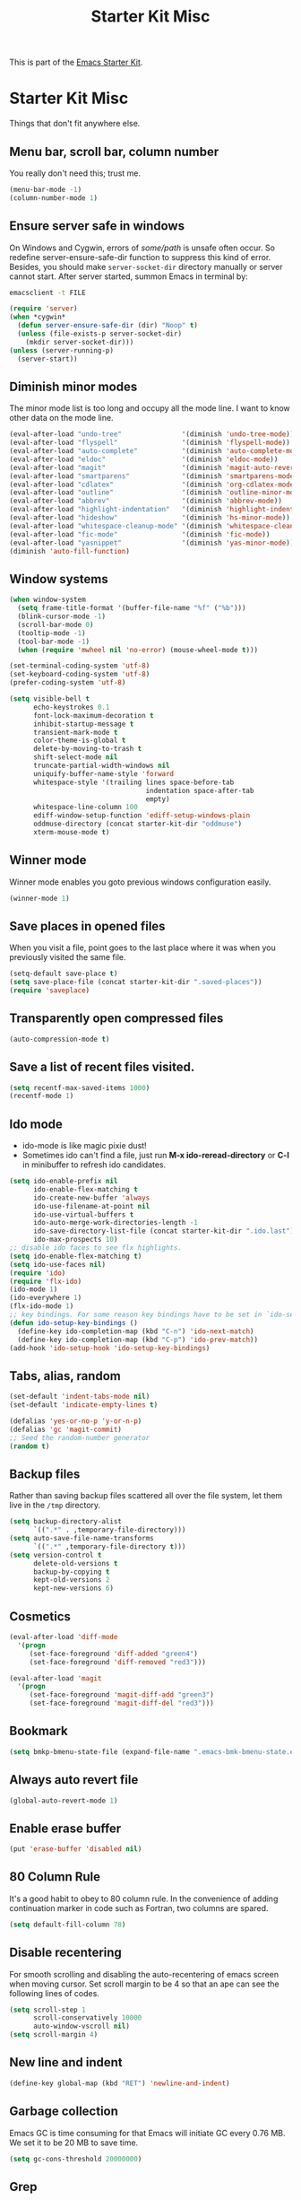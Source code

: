 #+TITLE: Starter Kit Misc
#+OPTIONS: toc:nil num:nil ^:nil

This is part of the [[file:starter-kit.org][Emacs Starter Kit]].

* Starter Kit Misc
Things that don't fit anywhere else.

** Menu bar, scroll bar, column number
You really don't need this; trust me.
#+name: starter-kit-no-menu
#+begin_src emacs-lisp
(menu-bar-mode -1)
(column-number-mode 1)
#+end_src

** Ensure server safe in windows

On Windows and Cygwin, errors of /some/path/ is unsafe often occur. So
redefine server-ensure-safe-dir function to suppress this kind of error.
Besides, you should make =server-socket-dir= directory manually or server
cannot start. After server started, summon Emacs in terminal by:
#+begin_src sh :tangle no
emacsclient -t FILE
#+end_src

#+BEGIN_SRC emacs-lisp
(require 'server)
(when *cygwin*
  (defun server-ensure-safe-dir (dir) "Noop" t)
  (unless (file-exists-p server-socket-dir)
    (mkdir server-socket-dir)))
(unless (server-running-p)
  (server-start))
#+END_SRC

** Diminish minor modes

The minor mode list is too long and occupy all the mode line. I want to know
other data on the mode line.
#+BEGIN_SRC emacs-lisp
(eval-after-load "undo-tree"               '(diminish 'undo-tree-mode))
(eval-after-load "flyspell"                '(diminish 'flyspell-mode))
(eval-after-load "auto-complete"           '(diminish 'auto-complete-mode))
(eval-after-load "eldoc"                   '(diminish 'eldoc-mode))
(eval-after-load "magit"                   '(diminish 'magit-auto-revert-mode))
(eval-after-load "smartparens"             '(diminish 'smartparens-mode))
(eval-after-load "cdlatex"                 '(diminish 'org-cdlatex-mode))
(eval-after-load "outline"                 '(diminish 'outline-minor-mode))
(eval-after-load "abbrev"                  '(diminish 'abbrev-mode))
(eval-after-load "highlight-indentation"   '(diminish 'highlight-indentation-current-column-mode))
(eval-after-load "hideshow"                '(diminish 'hs-minor-mode))
(eval-after-load "whitespace-cleanup-mode" '(diminish 'whitespace-cleanup-mode))
(eval-after-load "fic-mode"                '(diminish 'fic-mode))
(eval-after-load "yasnippet"               '(diminish 'yas-minor-mode))
(diminish 'auto-fill-function)
#+END_SRC

** Window systems
#+srcname: starter-kit-window-view-stuff
#+begin_src emacs-lisp
  (when window-system
    (setq frame-title-format '(buffer-file-name "%f" ("%b")))
    (blink-cursor-mode -1)
    (scroll-bar-mode 0)
    (tooltip-mode -1)
    (tool-bar-mode -1)
    (when (require 'mwheel nil 'no-error) (mouse-wheel-mode t)))

  (set-terminal-coding-system 'utf-8)
  (set-keyboard-coding-system 'utf-8)
  (prefer-coding-system 'utf-8)

  (setq visible-bell t
        echo-keystrokes 0.1
        font-lock-maximum-decoration t
        inhibit-startup-message t
        transient-mark-mode t
        color-theme-is-global t
        delete-by-moving-to-trash t
        shift-select-mode nil
        truncate-partial-width-windows nil
        uniquify-buffer-name-style 'forward
        whitespace-style '(trailing lines space-before-tab
                                    indentation space-after-tab
                                    empty)
        whitespace-line-column 100
        ediff-window-setup-function 'ediff-setup-windows-plain
        oddmuse-directory (concat starter-kit-dir "oddmuse")
        xterm-mouse-mode t)
#+end_src

** Winner mode
Winner mode enables you goto previous windows configuration easily.
#+BEGIN_SRC emacs-lisp
(winner-mode 1)
#+END_SRC

** Save places in opened files

When you visit a file, point goes to the last place where it was when you
previously visited the same file.
#+BEGIN_SRC emacs-lisp
(setq-default save-place t)
(setq save-place-file (concat starter-kit-dir ".saved-places"))
(require 'saveplace)
#+END_SRC

** Transparently open compressed files
#+begin_src emacs-lisp
(auto-compression-mode t)
#+end_src

** Save a list of recent files visited.
#+begin_src emacs-lisp
(setq recentf-max-saved-items 1000)
(recentf-mode 1)
#+end_src

** Ido mode
+ ido-mode is like magic pixie dust!
+ Sometimes ido can't find a file, just run *M-x ido-reread-directory* or
  *C-l* in minibuffer to refresh ido candidates.
#+srcname: starter-kit-loves-ido-mode
#+begin_src emacs-lisp
(setq ido-enable-prefix nil
      ido-enable-flex-matching t
      ido-create-new-buffer 'always
      ido-use-filename-at-point nil
      ido-use-virtual-buffers t
      ido-auto-merge-work-directories-length -1
      ido-save-directory-list-file (concat starter-kit-dir ".ido.last")
      ido-max-prospects 10)
;; disable ido faces to see flx highlights.
(setq ido-enable-flex-matching t)
(setq ido-use-faces nil)
(require 'ido)
(require 'flx-ido)
(ido-mode 1)
(ido-everywhere 1)
(flx-ido-mode 1)
;; key bindings. For some reason key bindings have to be set in `ido-setup-hook'
(defun ido-setup-key-bindings ()
  (define-key ido-completion-map (kbd "C-n") 'ido-next-match)
  (define-key ido-completion-map (kbd "C-p") 'ido-prev-match))
(add-hook 'ido-setup-hook 'ido-setup-key-bindings)
#+end_src

** Tabs, alias, random
#+begin_src emacs-lisp
(set-default 'indent-tabs-mode nil)
(set-default 'indicate-empty-lines t)

(defalias 'yes-or-no-p 'y-or-n-p)
(defalias 'gc 'magit-commit)
;; Seed the random-number generator
(random t)
#+end_src

** Backup files

Rather than saving backup files scattered all over the file system, let them
live in the =/tmp= directory.
#+begin_src emacs-lisp
(setq backup-directory-alist
      `((".*" . ,temporary-file-directory)))
(setq auto-save-file-name-transforms
      `((".*" ,temporary-file-directory t)))
(setq version-control t
      delete-old-versions t
      backup-by-copying t
      kept-old-versions 2
      kept-new-versions 6)
#+end_src

** Cosmetics

#+begin_src emacs-lisp
(eval-after-load 'diff-mode
  '(progn
     (set-face-foreground 'diff-added "green4")
     (set-face-foreground 'diff-removed "red3")))

(eval-after-load 'magit
  '(progn
     (set-face-foreground 'magit-diff-add "green3")
     (set-face-foreground 'magit-diff-del "red3")))
#+end_src

** Bookmark

#+BEGIN_SRC emacs-lisp
(setq bmkp-bmenu-state-file (expand-file-name ".emacs-bmk-bmenu-state.el" starter-kit-dir))
#+END_SRC

** Always auto revert file
#+BEGIN_SRC emacs-lisp
(global-auto-revert-mode 1)
#+END_SRC

** Enable erase buffer
#+BEGIN_SRC emacs-lisp
(put 'erase-buffer 'disabled nil)
#+END_SRC

** 80 Column Rule
It's a good habit to obey to 80 column rule. In the convenience of adding
continuation marker in code such as Fortran, two columns are spared.
#+BEGIN_SRC emacs-lisp
(setq default-fill-column 78)
#+END_SRC

** Disable recentering
   For smooth scrolling and disabling the auto-recentering of emacs screen when
moving cursor. Set scroll margin to be 4 so that an ape can see the following
lines of codes.
#+BEGIN_SRC emacs-lisp
(setq scroll-step 1
      scroll-conservatively 10000
      auto-window-vscroll nil)
(setq scroll-margin 4)
#+END_SRC

** New line and indent
#+BEGIN_SRC emacs-lisp
(define-key global-map (kbd "RET") 'newline-and-indent)
#+END_SRC

** Garbage collection

Emacs GC is time consuming for that Emacs will initiate GC every 0.76 MB. We
set it to be 20 MB to save time.
#+BEGIN_SRC emacs-lisp
(setq gc-cons-threshold 20000000)
#+END_SRC

** Grep
*** Key bindings

#+begin_src emacs-lisp
(defun grep-display-error-dwim ()
  (interactive)
  (compile-goto-error)
  (other-window -1))

(eval-after-load "grep"
  `(progn
     (define-key grep-mode-map (kbd "j") 'compilation-next-error)
     (define-key grep-mode-map (kbd "k") 'compilation-previous-error)
     (define-key grep-mode-map (kbd "d") 'compilation-display-error-dwim)))
#+end_src

*** Grep set up

#+begin_src emacs-lisp
(setq grep-highlight-matches t)
#+end_src

*** Grep ignore directories and files

Don't grep repositories and some files.
#+BEGIN_SRC emacs-lisp
(eval-after-load "grep"
  `(progn
     (dolist (dir '(".git"
                    ".cvs"
                    ".svn"
                    ".hg"))
       (add-to-list 'grep-find-ignored-directories dir))
     (dolist (file '("#*"
                     "*.mod"))
       (add-to-list 'grep-find-ignored-files file))))
#+END_SRC

*** Wgrep

#+begin_src emacs-lisp
(setq wgrep-auto-save-buffer t)
#+end_src

** Window numbering

Changing from one window to another is so easy in Emacs with window number,
you just key in *M-n* to jump to n-th window numbered by the plugin.
#+BEGIN_SRC emacs-lisp
(window-numbering-mode 1)
#+END_SRC

** Ediff and diff

Recover previous windows configuration when quitting ediff.
#+BEGIN_SRC emacs-lisp
(setq vc-diff-switches '("-b" "-B" "-u"))
(setq vc-git-diff-switches nil)
(setq diff-switches "-u")
(eval-after-load "ediff"
  `(add-hook 'ediff-after-quit-hook-internal 'winner-undo))
#+END_SRC

** Don't disable narrowing commands

#+begin_src emacs-lisp
(put 'narrow-to-page 'disable nil)
(put 'narrow-to-defun 'disable nil)
(put 'narrow-to-region 'disable nil)
#+end_src
** Executable scripts

#+begin_src emacs-lisp
(add-hook 'after-save-hook
          'executable-make-buffer-file-executable-if-script-p)
#+end_src

** Cleanup white spaces

#+begin_src emacs-lisp
(require 'whitespace-cleanup-mode)
(defun turn-on-whitespace-cleanup-mode ()
  "Rewrite `turn-on-whitespace-cleanup-mode' of `whitespace-cleanup-mode' so
that `whitespace-cleanup-mode' will not turn on for large files whose size are
larger than `large-file-warning-threshold'."
  (unless (or (minibufferp)
              (apply 'derived-mode-p whitespace-cleanup-mode-ignore-modes)
              (>= (buffer-size) large-file-warning-threshold))
    (whitespace-cleanup-mode 1)))
(global-whitespace-cleanup-mode)
#+end_src

** Tramp

Unfortunately currently Cygwin doesn't support file descriptor passing via
unix-domain sockets and it's not possible to enable ControlMaster (Google
=Cygwin ssh ControlMaster=).
#+begin_src emacs-lisp
(when *cygwin*
  (setq tramp-use-ssh-controlmaster-options nil))
(setq tramp-default-method "ssh")
#+end_src

** Auto Hot Key

To automatically remap *capslock* to *ctrl* and *shift-capslock* to original
*capslock* every time you start up PC:
+ Click the Start button Picture of the Start button , click All Programs,
  right-click the Startup folder, and then click Open.
+ Right-click the [[~/.emacs.d/starter-kit-ahk.ahk][starter-kit-ahk]] script, and then click Create Shortcut. The
  new shortcut appears in the same location as the original item.
+ Drag the shortcut into the Startup folder.

#+begin_src emacs-lisp
(setq ahk-syntax-directory (concat starter-kit-dir "src/ahk-mode/Syntax/"))
(add-to-list 'auto-mode-alist
             '("\\.ahk$"  . ahk-mode))
(autoload 'ahk-mode "ahk-mode" "Mode for editing AutoHotKey configuration file." t)
#+end_src

** Text mode

#+begin_src emacs-lisp
(add-hook 'text-mode-hook 'turn-on-auto-fill)
(add-hook 'text-mode-hook 'turn-on-flyspell)
#+end_src

** Csv mode

#+begin_src emacs-lisp
(setq csv-separators '("," ";" "|" " "))
#+end_src

** Pinyin input

#+begin_src emacs-lisp
(defvar starter-kit-eim-py-bank (expand-file-name
                             "eim-user-bank.txt"
                             (if dropbox-root
                                 (expand-file-name "dict" dropbox-root)
                               (expand-file-name "pyim" starter-kit-dir)))
  "Pinyin word bank file. This should be the full path of the bank file.")
(autoload 'eim-use-package "eim" "Another emacs input method" t)
;; 不使用tooltip
(setq eim-use-tooltip nil)
(register-input-method
 "eim-wb" "euc-cn" 'eim-use-package
 "五笔" "汉字五笔输入法" "wb.txt")
(register-input-method
 "eim-py" "euc-cn" 'eim-use-package
 "拼音" "汉字拼音输入法" starter-kit-eim-py-bank)
;; 默认的multilingual text输入法
(setq default-input-method "eim-py")
;; 输入;暂时输入英文
(autoload 'eim-insert-ascii "eim-extra" "Use a key to insert English." t)
(global-set-key ";" 'eim-insert-ascii)
;; install py bank for eim if needed
(unless (file-exists-p (file-name-directory starter-kit-eim-py-bank))
  (mkdir (file-name-directory starter-kit-eim-py-bank) t))
(unless (file-exists-p starter-kit-eim-py-bank)
  (copy-file
   (expand-file-name
    "py.txt"
    (file-name-directory (locate-library "eim")))
   starter-kit-eim-py-bank))
#+end_src

** CMake mode

#+BEGIN_SRC emacs-lisp
(add-hook 'cmake-mode-hook 'cmake-font-lock-activate)
#+END_SRC

** Rst mode (reStructuredText)

#+BEGIN_SRC emacs-lisp
  (add-to-list 'auto-mode-alist '("\\.rst\\'" . rst-mode))
  (autoload 'rst-mode "rst")
  (defun my-rst-config ()
    (turn-on-flyspell))
  (add-hook 'rst-mode-hook 'my-rst-config)
#+END_SRC

** Key Chord mode

Use *jk* key chord to quite everything.
#+begin_src emacs-lisp
  (require 'key-chord)
  (eval-after-load 'evil
    `(progn
       (key-chord-define evil-insert-state-map "jk" 'evil-normal-state)
       (key-chord-define evil-normal-state-map "jk" 'keyboard-quit)
       (key-chord-define evil-visual-state-map "jk" 'keyboard-quit)))
  (key-chord-define minibuffer-local-map "jk" 'minibuffer-keyboard-quit)
  (key-chord-define minibuffer-local-ns-map "jk" 'minibuffer-keyboard-quit)
  (key-chord-define minibuffer-local-completion-map "jk" 'minibuffer-keyboard-quit)
  (key-chord-define minibuffer-local-must-match-map "jk" 'minibuffer-keyboard-quit)
  (key-chord-define minibuffer-local-isearch-map "jk" 'minibuffer-keyboard-quit)
  (key-chord-mode 1)
#+end_src
